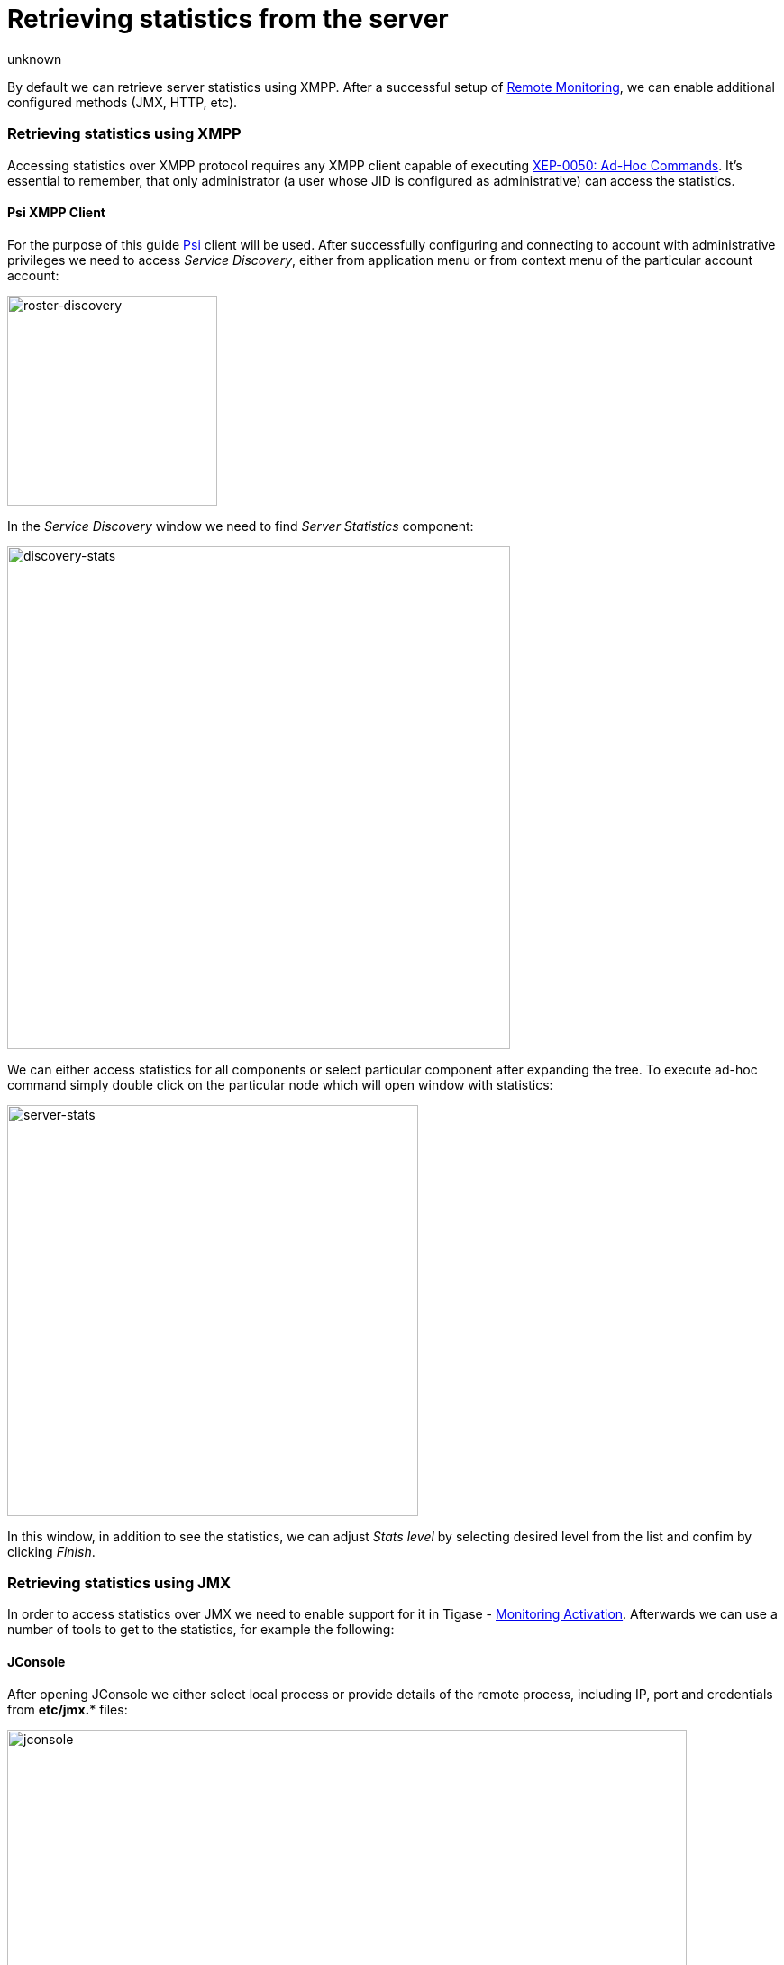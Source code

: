 [[retrievingStatisticsFromTheServer]]
Retrieving statistics from the server
=====================================
:author: unknown
:version: v1.0
:date: 2015-13-07 11:22
:revision: v1.1

By default we can retrieve server statistics using XMPP. After a successful setup of xref:setUpRemoteMonitoring[Remote Monitoring], we can enable additional configured methods (JMX, HTTP, etc).

=== Retrieving statistics using XMPP

Accessing statistics over XMPP protocol requires any XMPP client capable of executing link:http://xmpp.org/extensions/xep-0050.html[XEP-0050: Ad-Hoc Commands]. It's essential to remember, that only administrator (a user whose JID is configured as administrative) can access the statistics.

==== Psi XMPP Client

For the purpose of this guide http://psi-im.org/[Psi] client will be used. After successfully configuring and connecting to account with administrative privileges we need to access _Service Discovery_, either from application menu or from context menu of the particular account account:

image:images/monitoring_xmpp_1.png[caption="Figure 1: ", title="Access service discovery", alt="roster-discovery", width="233"]

In the _Service Discovery_ window we need to find _Server Statistics_ component:

image:images/monitoring_xmpp_2.png[caption="Figure 2: ", title="Access statistics component in service discovery", alt="discovery-stats", width="558"]

We can either access statistics for all components or select particular component after expanding the tree. To execute ad-hoc command simply double click on the particular node which will open window with statistics:

image:images/monitoring_xmpp_3.png[caption="Figure 3: ", title="Server statistics", alt="server-stats", width="456"]

In this window, in addition to see the statistics, we can adjust _Stats level_ by selecting desired level from the list and confim by clicking _Finish_.


=== Retrieving statistics using JMX

In order to access statistics over JMX we need to enable support for it in Tigase - xref:monitoring_activation[Monitoring Activation]. Afterwards we can use a number of tools to get to the statistics, for example the following:

==== JConsole

After opening JConsole we either select local process or provide details of the remote process, including IP, port and credentials from *etc/jmx.** files:

image:images/monitoring_jmx_jconsole_1.png[caption="Figure 4: JConsole", alt="jconsole", width="754"]

Afterwards we navigate to the MBeans tab from where we can access the `tigase.stats` MBean. It offers similar options to XMPP - either accessing statistics for all components or only for particular component as well as adjusting level for which we want to obtain statistics:

image:images/monitoring_jmx_jconsole_2.png[caption="Figure 5: JConsole", alt="jconsole", width="967"]

==== StatsDumper.groovy

In order to collect statistics over period of time following groovy script can be used: link:files/StatsDumper.groovy[StatsDumper.groovy]. It's a Simple JMX client that connects to Tigase and periodically saves all statistics to files.

It takes following parameters:
[source,bash]
----
$ groovy StatsDumper.groovy [hostname] [username] [password] [dir] [port] [delay(ms)] [interval(ms)] [loadhistory(bool)]
----
* hostname - address of the instance
* username - JMX username
* password - JMX username
* dir - directory to which save the files with statistics
* port - port on which to make the connection
* delay(ms) - initial delay in milliseconds after which statistics should be saved
* interval(ms) - interval between each retrieval/saving of statistics
* loadhistory(bool) - indicates whether or not load statistics history from server (if such is enabled in Tigase)
